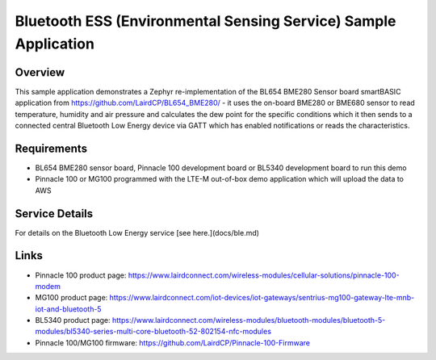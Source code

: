 .. _ess_demo:

Bluetooth ESS (Environmental Sensing Service) Sample Application
################################################################

Overview
********

This sample application demonstrates a Zephyr re-implementation of the
BL654 BME280 Sensor board smartBASIC application from
https://github.com/LairdCP/BL654_BME280/ - it uses the on-board BME280
or BME680 sensor to read temperature, humidity and air pressure and
calculates the dew point for the specific conditions which it then sends
to a connected central Bluetooth Low Energy device via GATT which has
enabled notifications or reads the characteristics.

Requirements
************

* BL654 BME280 sensor board, Pinnacle 100 development board or BL5340
  development board to run this demo
* Pinnacle 100 or MG100 programmed with the LTE-M out-of-box demo
  application which will upload the data to AWS

Service Details
***************

For details on the Bluetooth Low Energy service [see here.](docs/ble.md)

Links
*****

* Pinnacle 100 product page:
  https://www.lairdconnect.com/wireless-modules/cellular-solutions/pinnacle-100-modem
* MG100 product page:
  https://www.lairdconnect.com/iot-devices/iot-gateways/sentrius-mg100-gateway-lte-mnb-iot-and-bluetooth-5
* BL5340 product page:
  https://www.lairdconnect.com/wireless-modules/bluetooth-modules/bluetooth-5-modules/bl5340-series-multi-core-bluetooth-52-802154-nfc-modules
* Pinnacle 100/MG100 firmware:
  https://github.com/LairdCP/Pinnacle-100-Firmware
